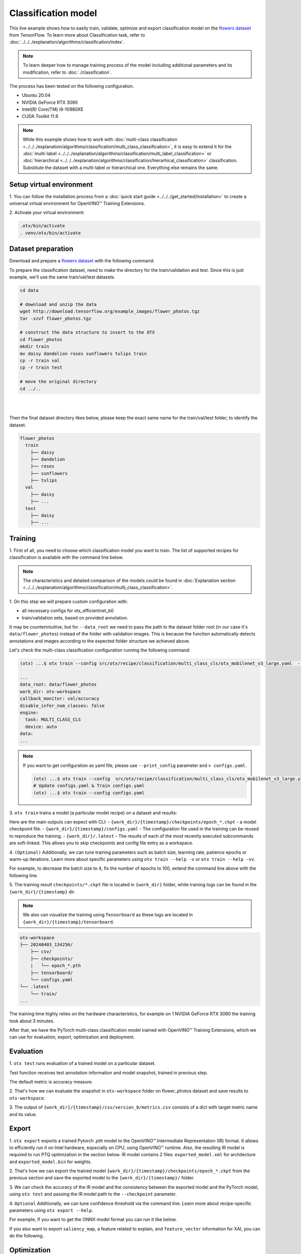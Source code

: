 Classification  model
================================

This live example shows how to easily train, validate, optimize and export classification model on the `flowers dataset <https://www.tensorflow.org/hub/tutorials/image_feature_vector#the_flowers_dataset>`_ from TensorFlow.
To learn more about Classification task, refer to :doc:`../../../explanation/algorithms/classification/index`.

.. note::

  To learn deeper how to manage training process of the model including additional parameters and its modification, refer to :doc:`./classification`.

The process has been tested on the following configuration.

- Ubuntu 20.04
- NVIDIA GeForce RTX 3090
- Intel(R) Core(TM) i9-10980XE
- CUDA Toolkit 11.8

.. note::

  While this example shows how to work with :doc:`multi-class classification <../../../explanation/algorithms/classification/multi_class_classification>`, it is easy to extend it for the :doc:`multi-label <../../../explanation/algorithms/classification/multi_label_classification>` or :doc:`hierarchical <../../../explanation/algorithms/classification/hierarhical_classification>` classification.
  Substitute the dataset with a multi-label or hierarchical one. Everything else remains the same.


*************************
Setup virtual environment
*************************

1. You can follow the installation process from a :doc:`quick start guide <../../../get_started/installation>`
to create a universal virtual environment for OpenVINO™ Training Extensions.

2. Activate your virtual
environment:

.. code-block:: shell

  .otx/bin/activate
  . venv/otx/bin/activate

***************************
Dataset preparation
***************************

Download and prepare a `flowers dataset <https://www.tensorflow.org/hub/tutorials/image_feature_vector#the_flowers_dataset>`_
with the following command:

To prepare the classification dataset, need to make the directory for the train/validation and test.
Since this is just example, we'll use the same train/val/test datasets.

.. code-block:: shell

  cd data

  # download and unzip the data
  wget http://download.tensorflow.org/example_images/flower_photos.tgz
  tar -xzvf flower_photos.tgz

  # construct the data structure to insert to the OTX
  cd flower_photos
  mkdir train
  mv daisy dandelion roses sunflowers tulips train
  cp -r train val
  cp -r train test

  # move the original directory
  cd ../..

|

.. image:: ../../../../../utils/images/flowers_example.jpg
  :width: 600

|

Then the final dataset directory likes below,
please keep the exact same name for the train/val/test folder, to identify the dataset.

.. code-block::

  flower_photos
    train
      ├── daisy
      ├── dandelion
      ├── roses
      ├── sunflowers
      ├── tulips
    val
      ├── daisy
      ├── ...
    test
      ├── daisy
      ├── ...

*********
Training
*********

1. First of all, you need to choose which classification model you want to train.
The list of supported recipes for classification is available with the command line below.

.. note::

  The characteristics and detailed comparison of the models could be found in :doc:`Explanation section <../../../explanation/algorithms/classification/multi_class_classification>`.

.. tab-set::

  .. tab-item:: CLI

    .. code-block:: shell

      (otx) ...$ otx find --task MULTI_CLASS_CLS
      ┏━━━━━━━━━━━━━━━━━┳━━━━━━━━━━━━━━━━━━━━━━━━━━┳━━━━━━━━━━━━━━━━━━━━━━━━━━━━━━━━━━━━━━━━━━━━━━━━━━━━━━━━━━━━━━━━━━━━━━━━━━━━━━━━┓
      ┃ Task            ┃ Model Name               ┃ Recipe Path                                                                    ┃
      ┡━━━━━━━━━━━━━━━━━╇━━━━━━━━━━━━━━━━━━━━━━━━━━╇━━━━━━━━━━━━━━━━━━━━━━━━━━━━━━━━━━━━━━━━━━━━━━━━━━━━━━━━━━━━━━━━━━━━━━━━━━━━━━━━┩
      │ MULTI_CLASS_CLS │ openvino_model           │ src/otx/recipe/classification/multi_class_cls/openvino_model.yaml              │
      │ MULTI_CLASS_CLS │ tv_efficientnet_b0       │ src/otx/recipe/classification/multi_class_cls/tv_efficientnet_b0.yaml          │
      │ MULTI_CLASS_CLS │ tv_resnet_50             │ src/otx/recipe/classification/multi_class_cls/tv_resnet_50.yaml                │
      │ MULTI_CLASS_CLS │ efficientnet_v2_light    │ src/otx/recipe/classification/multi_class_cls/efficientnet_v2_light.yaml       │
      │ MULTI_CLASS_CLS │ tv_efficientnet_b3       │ src/otx/recipe/classification/multi_class_cls/tv_efficientnet_b3.yaml          │
      │ MULTI_CLASS_CLS │ efficientnet_b0_light    │ src/otx/recipe/classification/multi_class_cls/efficientnet_b0_light.yaml       │
      │ MULTI_CLASS_CLS │ tv_efficientnet_v2_l     │ src/otx/recipe/classification/multi_class_cls/tv_efficientnet_v2_l.yaml        │
      │ MULTI_CLASS_CLS │ tv_efficientnet_b1       │ src/otx/recipe/classification/multi_class_cls/tv_efficientnet_b1.yaml          │
      │ MULTI_CLASS_CLS │ tv_mobilenet_v3_small    │ src/otx/recipe/classification/multi_class_cls/tv_mobilenet_v3_small.yaml       │
      │ MULTI_CLASS_CLS │ otx_mobilenet_v3_large   │ src/otx/recipe/classification/multi_class_cls/otx_mobilenet_v3_large.yaml      │
      │ MULTI_CLASS_CLS │ otx_deit_tiny            │ src/otx/recipe/classification/multi_class_cls/otx_deit_tiny.yaml               │
      │ MULTI_CLASS_CLS │ tv_efficientnet_b4       │ src/otx/recipe/classification/multi_class_cls/tv_efficientnet_b4.yaml          │
      │ MULTI_CLASS_CLS │ otx_efficientnet_v2      │ src/otx/recipe/classification/multi_class_cls/otx_efficientnet_v2.yaml         │
      │ MULTI_CLASS_CLS │ mobilenet_v3_large_light │ src/otx/recipe/classification/multi_class_cls/mobilenet_v3_large_light.yaml    │
      │ MULTI_CLASS_CLS │ otx_efficientnet_b0      │ src/otx/recipe/classification/multi_class_cls/otx_efficientnet_b0.yaml         │
      │ MULTI_CLASS_CLS │ otx_dino_v2              │ src/otx/recipe/classification/multi_class_cls/otx_dino_v2.yaml                 │
      │ MULTI_CLASS_CLS │ otx_dino_v2_linear_probe │ src/otx/recipe/classification/multi_class_cls/otx_dino_v2_linear_probe.yaml    │
      └─────────────────┴──────────────────────────┴────────────────────────────────────────────────────────────────────────────────┘

  .. tab-item:: API

    .. code-block:: python

      from otx.engine.utils.api import list_models

      model_lists = list_models(task="MULTI_CLASS_CLS", pattern="*efficient")
      print(model_lists)
      '''
      [
        'otx_efficientnet_b0',
        'efficientnet_v2_light',
        'efficientnet_b0_light',
        ...
      ]
      '''

1. On this step we will prepare custom configuration
with:

- all necessary configs for otx_efficientnet_b0
- train/validation sets, based on provided annotation.

It may be counterintuitive, but for ``--data_root`` we need to pass the path to the dataset folder root (in our case it's ``data/flower_photos``) instead of the folder with validation images.
This is because the function automatically detects annotations and images according to the expected folder structure we achieved above.

Let's check the multi-class classification configuration running the following command:

.. code-block:: shell

  (otx) ...$ otx train --config src/otx/recipe/classification/multi_class_cls/otx_mobilenet_v3_large.yaml  --data_root data/flower_photos --print_config

  ...
  data_root: data/flower_photos
  work_dir: otx-workspace
  callback_monitor: val/accuracy
  disable_infer_num_classes: false
  engine:
    task: MULTI_CLASS_CLS
    device: auto
  data:
  ...

.. note::

    If you want to get configuration as yaml file, please use ``--print_config`` parameter and ``> configs.yaml``.

    .. code-block:: shell

        (otx) ...$ otx train --config  src/otx/recipe/classification/multi_class_cls/otx_mobilenet_v3_large.yaml --data_root data/flower_photos --print_config > configs.yaml
        # Update configs.yaml & Train configs.yaml
        (otx) ...$ otx train --config configs.yaml


3. ``otx train`` trains a model (a particular model recipe)
on a dataset and results:

Here are the main outputs can expect with CLI:
- ``{work_dir}/{timestamp}/checkpoints/epoch_*.ckpt`` - a model checkpoint file.
- ``{work_dir}/{timestamp}/configs.yaml`` - The configuration file used in the training can be reused to reproduce the training.
- ``{work_dir}/.latest`` - The results of each of the most recently executed subcommands are soft-linked. This allows you to skip checkpoints and config file entry as a workspace.

.. tab-set::

    .. tab-item:: CLI (auto-config)

        .. code-block:: shell

            (otx) ...$ otx train --data_root data/flower_photos

    .. tab-item:: CLI (with config)

        .. code-block:: shell

            (otx) ...$ otx train --config src/otx/recipe/classification/multi_class_cls/otx_mobilenet_v3_large.yaml --data_root data/flower_photos

    .. tab-item:: API (from_config)

        .. code-block:: python

            from otx.engine import Engine

            data_root = "data/flower_photos"
            recipe = "src/otx/recipe/classification/multi_class_cls/otx_mobilenet_v3_large.yaml"

            engine = Engine.from_config(
                      config_path=recipe,
                      data_root=data_root,
                      work_dir="otx-workspace",
                    )

            engine.train(...)

    .. tab-item:: API

        .. code-block:: python

            from otx.engine import Engine

            data_root = "data/flower_photos"

            engine = Engine(
                      model="otx_mobilenet_v3_large",
                      data_root=data_root,
                      work_dir="otx-workspace",
                    )

            engine.train(...)


4. ``(Optional)`` Additionally, we can tune training parameters such as batch size, learning rate, patience epochs or warm-up iterations.
Learn more about specific parameters using ``otx train --help -v`` or ``otx train --help -vv``.

For example, to decrease the batch size to 4, fix the number of epochs to 100, extend the command line above with the following line.

.. tab-set::

    .. tab-item:: CLI

        .. code-block:: shell

            (otx) ...$ otx train ... --data.config.train_subset.batch_size 4 \
                                     --max_epochs 100

    .. tab-item:: API

        .. code-block:: python

            from otx.core.config.data import DataModuleConfig, SubsetConfig
            from otx.core.data.module import OTXDataModule
            from otx.engine import Engine

            data_config = DataModuleConfig(..., train_subset=SubsetConfig(..., batch_size=4))
            datamodule = OTXDataModule(..., config=data_config)

            engine = Engine(..., datamodule=datamodule)

            engine.train(max_epochs=100)


5. The training result ``checkpoints/*.ckpt`` file is located in ``{work_dir}`` folder,
while training logs can be found in the ``{work_dir}/{timestamp}`` dir.

.. note::
    We also can visualize the training using ``Tensorboard`` as these logs are located in ``{work_dir}/{timestamp}/tensorboard``.

.. code-block::

    otx-workspace
    ├── 20240403_134256/
        ├── csv/
        ├── checkpoints/
        |   └── epoch_*.pth
        ├── tensorboard/
        └── configs.yaml
    └── .latest
        └── train/
    ...

The training time highly relies on the hardware characteristics, for example on 1 NVIDIA GeForce RTX 3090 the training took about 3 minutes.

After that, we have the PyTorch multi-class classification model trained with OpenVINO™ Training Extensions, which we can use for evaluation, export, optimization and deployment.

***********
Evaluation
***********

1. ``otx test`` runs evaluation of a
trained model on a particular dataset.

Test function receives test annotation information and model snapshot, trained in previous step.

The default metric is accuracy measure.

2. That's how we can evaluate the snapshot in ``otx-workspace``
folder on flower_photos dataset and save results to ``otx-workspace``:

.. tab-set::

    .. tab-item:: CLI (with work_dir)

        .. code-block:: shell

            (otx) ...$ otx test --work_dir otx-workspace
            ┏━━━━━━━━━━━━━━━━━━━━━━━━━━━┳━━━━━━━━━━━━━━━━━━━━━━━━━━━┓
            ┃        Test metric        ┃       DataLoader 0        ┃
            ┡━━━━━━━━━━━━━━━━━━━━━━━━━━━╇━━━━━━━━━━━━━━━━━━━━━━━━━━━┩
            │      test/data_time       │    0.9929155111312866     │
            │       test/map_50         │    0.0430680550634861     │
            │      test/iter_time       │    0.058606021106243134   │
            └───────────────────────────┴───────────────────────────┘

    .. tab-item:: CLI (with config)

        .. code-block:: shell

            (otx) ...$ otx test --config  src/otx/recipe/classification/multi_class_cls/otx_mobilenet_v3_large.yaml \
                                --data_root data/flower_photos \
                                --checkpoint otx-workspace/20240312_051135/checkpoints/epoch_014.ckpt
            ┏━━━━━━━━━━━━━━━━━━━━━━━━━━━┳━━━━━━━━━━━━━━━━━━━━━━━━━━━┓
            ┃        Test metric        ┃       DataLoader 0        ┃
            ┡━━━━━━━━━━━━━━━━━━━━━━━━━━━╇━━━━━━━━━━━━━━━━━━━━━━━━━━━┩
            │      test/data_time       │    0.9929155111312866     │
            │       test/map_50         │    0.0430680550634861     │
            │      test/iter_time       │    0.058606021106243134   │
            └───────────────────────────┴───────────────────────────┘

    .. tab-item:: API

        .. code-block:: python

            engine.test()


3. The output of ``{work_dir}/{timestamp}/csv/version_0/metrics.csv`` consists of
a dict with target metric name and its value.


*********
Export
*********

1. ``otx export`` exports a trained Pytorch `.pth` model to the OpenVINO™ Intermediate Representation (IR) format.
It allows to efficiently run it on Intel hardware, especially on CPU, using OpenVINO™ runtime.
Also, the resulting IR model is required to run PTQ optimization in the section below. IR model contains 2 files: ``exported_model.xml`` for architecture and ``exported_model.bin`` for weights.

2. That's how we can export the trained model ``{work_dir}/{timestamp}/checkpoints/epoch_*.ckpt``
from the previous section and save the exported model to the ``{work_dir}/{timestamp}/`` folder.

.. tab-set::

    .. tab-item:: CLI (with work_dir)

        .. code-block:: shell

            (otx) ...$ otx export --work_dir otx-workspace
            ...
            Elapsed time: 0:00:02.446673

    .. tab-item:: CLI (with config)

        .. code-block:: shell

            (otx) ...$ otx export ... --checkpoint otx-workspace/20240312_051135/checkpoints/epoch_014.ckpt
            ...
            Elapsed time: 0:00:02.446673

    .. tab-item:: API

        .. code-block:: python

            engine.export()


3. We can check the accuracy of the IR model and the consistency between the exported model and the PyTorch model,
using ``otx test`` and passing the IR model path to the ``--checkpoint`` parameter.

.. tab-set::

    .. tab-item:: CLI (with work_dir)

        .. code-block:: shell

            (otx) ...$ otx test --work_dir otx-workspace \
                                --checkpoint otx-workspace/20240312_052847/exported_model.xml \
                                --engine.device cpu
            ...
            ┏━━━━━━━━━━━━━━━━━━━━━━━━━━━┳━━━━━━━━━━━━━━━━━━━━━━━━━━━┓
            ┃        Test metric        ┃       DataLoader 0        ┃
            ┡━━━━━━━━━━━━━━━━━━━━━━━━━━━╇━━━━━━━━━━━━━━━━━━━━━━━━━━━┩
            │       test/accuracy       │    0.9931880235671997     │
            │      test/data_time       │   0.018398193642497063    │
            │      test/iter_time       │    0.2764030694961548     │
            └───────────────────────────┴───────────────────────────┘

    .. tab-item:: CLI (with config)

        .. code-block:: shell

            (otx) ...$ otx test --config src/otx/recipe/classification/multi_class_cls/otx_mobilenet_v3_large.yaml \
                                --data_root data/flower_photos \
                                --checkpoint otx-workspace/20240312_052847/exported_model.xml \
                                --engine.device cpu
            ...
            ┏━━━━━━━━━━━━━━━━━━━━━━━━━━━┳━━━━━━━━━━━━━━━━━━━━━━━━━━━┓
            ┃        Test metric        ┃       DataLoader 0        ┃
            ┡━━━━━━━━━━━━━━━━━━━━━━━━━━━╇━━━━━━━━━━━━━━━━━━━━━━━━━━━┩
            │       test/accuracy       │    0.9931880235671997     │
            │      test/data_time       │   0.018398193642497063    │
            │      test/iter_time       │    0.2764030694961548     │
            └───────────────────────────┴───────────────────────────┘

    .. tab-item:: API

        .. code-block:: python

            exported_model = engine.export()
            engine.test(checkpoint=exported_model)


4. ``Optional`` Additionally, we can tune confidence threshold via the command line.
Learn more about recipe-specific parameters using ``otx export --help``.

For example, If you want to get the ONNX model format you can run it like below.

.. tab-set::

    .. tab-item:: CLI

        .. code-block:: shell

            (otx) ...$ otx export ... --checkpoint otx-workspace/20240312_051135/checkpoints/epoch_014.ckpt --export_format ONNX

    .. tab-item:: API

        .. code-block:: python

            engine.export(..., export_format="ONNX")

If you also want to export ``saliency_map``, a feature related to explain, and ``feature_vector`` information for XAI, you can do the following.

.. tab-set::

    .. tab-item:: CLI

        .. code-block:: shell

            (otx) ...$ otx export ... --checkpoint otx-workspace/20240312_051135/checkpoints/epoch_014.ckpt --explain True

    .. tab-item:: API

        .. code-block:: python

            engine.export(..., explain=True)


*************
Optimization
*************

1. We can further optimize the model with ``otx optimize``.
It uses PTQ depending on the model and transforms it to ``INT8`` format.

``PTQ`` optimization is used for models exported in the OpenVINO™ IR format. It decreases the floating-point precision to integer precision of the exported model by performing the post-training optimization.

To learn more about optimization, refer to `NNCF repository <https://github.com/openvinotoolkit/nncf>`_.

2.  Command example for optimizing OpenVINO™ model (.xml)
with OpenVINO™ PTQ.

.. tab-set::

    .. tab-item:: CLI

        .. code-block:: shell

            (otx) ...$ otx optimize  --work_dir otx-workspace \
                                     --checkpoint otx-workspace/20240312_052847/exported_model.xml

            ...
            Statistics collection ━━━━━━━━━━━━━━━━━━━━━━━━━━━━━━━━━━━━━━━━━━━━━━━━━━━━━━━━━━━━━━━━━━━━━━━━━━━━━━━━━━━━━━━━━━━━━━━━━━━━━━━━━━━━━━━━━━━━━━━━━━━━━━━━━━━━━━━━━━ 100% 30/30 • 0:00:14 • 0:00:00
            Applying Fast Bias correction ━━━━━━━━━━━━━━━━━━━━━━━━━━━━━━━━━━━━━━━━━━━━━━━━━━━━━━━━━━━━━━━━━━━━━━━━━━━━━━━━━━━━━━━━━━━━━━━━━━━━━━━━━━━━━━━━━━━━━━━━━━━━━━━━━━ 100% 58/58 • 0:00:02 • 0:00:00
            Elapsed time: 0:00:08.958733

    .. tab-item:: API

        .. code-block:: python

            ckpt_path = "otx-workspace/20240312_052847/exported_model.xml"
            engine.optimize(checkpoint=ckpt_path)


The optimization time highly relies on the hardware characteristics, for example on Intel(R) Core(TM) i9-10980XE it took about 9 seconds.
Please note, that PTQ will take some time without logging to optimize the model.

.. note:::

    You can also pass ``export_demo_package=True`` parameter to obtain ``exportable_code.zip`` archive with packed optimized model and demo package. Please refer to :doc:`export tutorial <../export>`.

3. Finally, we can also evaluate the optimized model by passing
it to the ``otx test`` function.

.. tab-set::

    .. tab-item:: CLI

        .. code-block:: shell

            (otx) ...$ otx test --work_dir otx-workspace \
                                --checkpoint otx-workspace/20240312_055042/optimized_model.xml \
                                --engine.device cpu

            ...
            ┏━━━━━━━━━━━━━━━━━━━━━━━━━━━┳━━━━━━━━━━━━━━━━━━━━━━━━━━━┓
            ┃        Test metric        ┃       DataLoader 0        ┃
            ┡━━━━━━━━━━━━━━━━━━━━━━━━━━━╇━━━━━━━━━━━━━━━━━━━━━━━━━━━┩
            │       test/accuracy       │     0.989645779132843     │
            │      test/data_time       │    0.00853706430643797    │
            │      test/iter_time       │    0.43554383516311646    │
            └───────────────────────────┴───────────────────────────┘
            Elapsed time: 0:00:16.260521

    .. tab-item:: API

        .. code-block:: python

            ckpt_path = "otx-workspace/20240312_055042/optimized_model.xml"
            engine.test(checkpoint=ckpt_path)

Now we have fully trained, optimized and exported an efficient model representation ready-to-use multi-class classification model.
